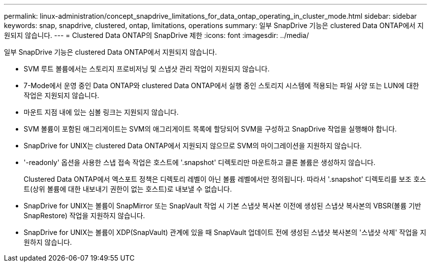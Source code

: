 ---
permalink: linux-administration/concept_snapdrive_limitations_for_data_ontap_operating_in_cluster_mode.html 
sidebar: sidebar 
keywords: snap, snapdrive, clustered, ontap, limitations, operations 
summary: 일부 SnapDrive 기능은 clustered Data ONTAP에서 지원되지 않습니다. 
---
= Clustered Data ONTAP의 SnapDrive 제한
:icons: font
:imagesdir: ../media/


[role="lead"]
일부 SnapDrive 기능은 clustered Data ONTAP에서 지원되지 않습니다.

* SVM 루트 볼륨에서는 스토리지 프로비저닝 및 스냅샷 관리 작업이 지원되지 않습니다.
* 7-Mode에서 운영 중인 Data ONTAP와 clustered Data ONTAP에서 실행 중인 스토리지 시스템에 적용되는 파일 사양 또는 LUN에 대한 작업은 지원되지 않습니다.
* 마운트 지점 내에 있는 심볼 링크는 지원되지 않습니다.
* SVM 볼륨이 포함된 애그리게이트는 SVM의 애그리게이트 목록에 할당되어 SVM을 구성하고 SnapDrive 작업을 실행해야 합니다.
* SnapDrive for UNIX는 clustered Data ONTAP에서 지원되지 않으므로 SVM의 마이그레이션을 지원하지 않습니다.
* '-readonly' 옵션을 사용한 스냅 접속 작업은 호스트에 '.snapshot' 디렉토리만 마운트하고 클론 볼륨은 생성하지 않습니다.
+
Clustered Data ONTAP에서 엑스포트 정책은 디렉토리 레벨이 아닌 볼륨 레벨에서만 정의됩니다. 따라서 '.snapshot' 디렉토리를 보조 호스트(상위 볼륨에 대한 내보내기 권한이 없는 호스트)로 내보낼 수 없습니다.

* SnapDrive for UNIX는 볼륨이 SnapMirror 또는 SnapVault 작업 시 기본 스냅샷 복사본 이전에 생성된 스냅샷 복사본의 VBSR(볼륨 기반 SnapRestore) 작업을 지원하지 않습니다.
* SnapDrive for UNIX는 볼륨이 XDP(SnapVault) 관계에 있을 때 SnapVault 업데이트 전에 생성된 스냅샷 복사본의 '스냅샷 삭제' 작업을 지원하지 않습니다.

